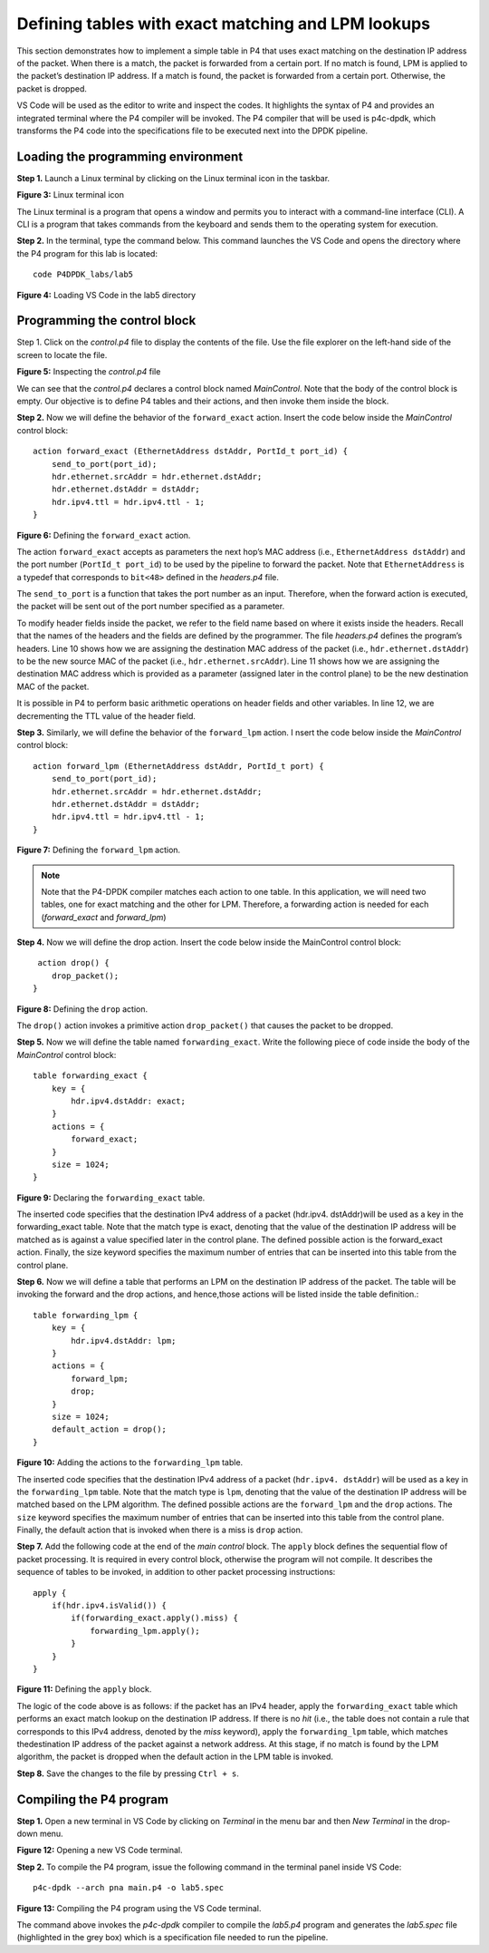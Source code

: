 Defining tables with exact matching and LPM lookups
===================================================

This section demonstrates how to implement a simple table in P4 that uses exact 
matching on the destination IP address of the packet. When there is a match, the 
packet is forwarded from a certain port. If no match is found, LPM is applied to 
the packet’s destination IP address. If a match is found, the packet is forwarded 
from a certain port. Otherwise, the packet is dropped.

VS Code will be used as the editor to write and inspect the codes. It highlights 
the syntax of P4 and provides an integrated terminal where the P4 compiler will be 
invoked. The P4 compiler that will be used is p4c-dpdk, which transforms the P4 code 
into the specifications file to be executed next into the DPDK pipeline.

Loading the programming environment
~~~~~~~~~~~~~~~~~~~~~~~~~~~~~~~~~~~

**Step 1.** Launch a Linux terminal by clicking on the Linux terminal icon in the 
taskbar.

.. image:: images/3.png

**Figure 3:** Linux terminal icon

The Linux terminal is a program that opens a window and permits you to interact 
with a command-line interface (CLI). A CLI is a program that takes commands from 
the keyboard and sends them to the operating system for execution. 

**Step 2.** In the terminal, type the command below. This command launches the 
VS Code and opens the directory where the P4 program for this lab is located::

    code P4DPDK_labs/lab5 

.. image:: images/4.png

**Figure 4:** Loading VS Code in the lab5 directory

Programming the control block
~~~~~~~~~~~~~~~~~~~~~~~~~~~~~

Step 1. Click on the *control.p4* file to display the contents of the file. Use 
the file explorer on the left-hand side of the screen to locate the file.

.. image:: images/5.png

**Figure 5:** Inspecting the *control.p4* file

We can see that the *control.p4* declares a control block named *MainControl*. 
Note that the body of the control block is empty. Our objective is to define P4 
tables and their actions, and then invoke them inside the block.

**Step 2.** Now we will define the behavior of the ``forward_exact`` action. 
Insert the code below inside the *MainControl* control block::

    action forward_exact (EthernetAddress dstAddr, PortId_t port_id) {
        send_to_port(port_id);
        hdr.ethernet.srcAddr = hdr.ethernet.dstAddr;
        hdr.ethernet.dstAddr = dstAddr;
        hdr.ipv4.ttl = hdr.ipv4.ttl - 1;
    }

.. image:: images/6.png

**Figure 6:** Defining the ``forward_exact`` action.

The action ``forward_exact`` accepts as parameters the next hop’s MAC address 
(i.e., ``EthernetAddress dstAddr``) and the port number (``PortId_t port_id``) 
to be used by the pipeline to forward the packet. Note that ``EthernetAddress`` 
is a typedef that corresponds to ``bit<48>`` defined in the *headers.p4* file. 

The ``send_to_port`` is a function that takes the port number as an input. Therefore,
when the forward action is executed, the packet will be sent out of the port number 
specified as a parameter.

To modify header fields inside the packet, we refer to the field name based on 
where it exists inside the headers. Recall that the names of the headers and the 
fields are defined by the programmer. The file *headers.p4* defines the program’s 
headers. Line 10 shows how we are assigning the destination MAC address of the 
packet (i.e., ``hdr.ethernet.dstAddr``) to be the new source MAC of the packet 
(i.e., ``hdr.ethernet.srcAddr``). Line 11 shows how we are assigning the destination
MAC address which is provided as a parameter (assigned later in the control plane) 
to be the new destination MAC of the packet. 

It is possible in P4 to perform basic arithmetic operations on header fields and 
other variables. In line 12, we are decrementing the TTL value of the header field.

**Step 3.** Similarly, we will define the behavior of the ``forward_lpm`` action. I
nsert the code below inside the *MainControl* control block::

    action forward_lpm (EthernetAddress dstAddr, PortId_t port) {
        send_to_port(port_id);
        hdr.ethernet.srcAddr = hdr.ethernet.dstAddr;
        hdr.ethernet.dstAddr = dstAddr;
        hdr.ipv4.ttl = hdr.ipv4.ttl - 1;
    }

.. image:: images/7.png

**Figure 7:** Defining the ``forward_lpm`` action.

.. note::
    Note that the P4-DPDK compiler matches each action to one table. In this 
    application, we will need two tables, one for exact matching and the other 
    for LPM. Therefore, a forwarding action is needed for each (*forward_exact* 
    and *forward_lpm*)

**Step 4.** Now we will define the drop action. Insert the code below inside the 
MainControl control block::

     action drop() {
        drop_packet();
    }

.. image:: images/8.png

**Figure 8:** Defining the ``drop`` action.

The ``drop()`` action invokes a primitive action ``drop_packet()`` that causes 
the packet to be dropped.

**Step 5.** Now we will define the table named ``forwarding_exact``. Write the 
following piece of code inside the body of the *MainControl* control block::

    table forwarding_exact {
        key = {
            hdr.ipv4.dstAddr: exact;
        }
        actions = {
            forward_exact;
        }
        size = 1024;
    }

.. image:: images/9.png

**Figure 9:** Declaring the ``forwarding_exact`` table.

The inserted code specifies that the destination IPv4 address of a packet (hdr.ipv4.
dstAddr)will be used as a key in the forwarding_exact table. Note that the match 
type is exact, denoting that the value of the destination IP address will be matched 
as is against a value specified later in the control plane. The defined possible action 
is the forward_exact action. Finally, the size keyword specifies the maximum number of 
entries that can be inserted into this table from the control plane.

**Step 6.** Now we will define a table that performs an LPM on the destination IP 
address of the packet. The table will be invoking the forward and the drop actions, 
and hence,those actions will be listed inside the table definition.::

    table forwarding_lpm {
        key = {
            hdr.ipv4.dstAddr: lpm;
        }
        actions = {
            forward_lpm;
            drop;
        }
        size = 1024;
        default_action = drop();
    }

.. image:: images/10.png

**Figure 10:** Adding the actions to the ``forwarding_lpm`` table.

The inserted code specifies that the destination IPv4 address of a packet (``hdr.ipv4.
dstAddr``) will be used as a key in the ``forwarding_lpm`` table. Note that the match 
type is ``lpm``, denoting that the value of the destination IP address will be matched 
based on the LPM algorithm. The defined possible actions are the ``forward_lpm`` and 
the ``drop`` actions. The ``size`` keyword specifies the maximum number of entries that 
can be inserted into this table from the control plane. Finally, the default action that 
is invoked when there is a miss is ``drop`` action.

**Step 7.** Add the following code at the end of the *main control* block. The ``apply`` 
block defines the sequential flow of packet processing. It is required in every control 
block, otherwise the program will not compile. It describes the sequence of tables to be 
invoked, in addition to other packet processing instructions::

    apply {
        if(hdr.ipv4.isValid()) {
            if(forwarding_exact.apply().miss) {
                forwarding_lpm.apply();
            }
        }
    }

.. image:: images/11.png

**Figure 11:** Defining the ``apply`` block.

The logic of the code above is as follows: if the packet has an IPv4 header, apply the 
``forwarding_exact`` table which performs an exact match lookup on the destination IP 
address. If there is no *hit* (i.e., the table does not contain a rule that corresponds 
to this IPv4 address, denoted by the *miss* keyword), apply the ``forwarding_lpm`` table, 
which matches thedestination IP address of the packet against a network address. At this 
stage, if no match is found by the LPM algorithm, the packet is dropped when the default 
action in the LPM table is invoked. 

**Step 8.** Save the changes to the file by pressing ``Ctrl + s``.


Compiling the P4 program
~~~~~~~~~~~~~~~~~~~~~~~~

**Step 1.** Open a new terminal in VS Code by clicking on *Terminal* in the menu bar 
and then *New Terminal* in the drop-down menu.

.. image:: images/12.png

**Figure 12:** Opening a new VS Code terminal.

**Step 2.** To compile the P4 program, issue the following command in the terminal 
panel inside VS Code::

    p4c-dpdk --arch pna main.p4 -o lab5.spec

.. image:: images/13.png

**Figure 13:** Compiling the P4 program using the VS Code terminal.

The command above invokes the *p4c-dpdk* compiler to compile the *lab5.p4* program 
and generates the *lab5.spec* file (highlighted in the grey box) which is a specification 
file needed to run the pipeline.